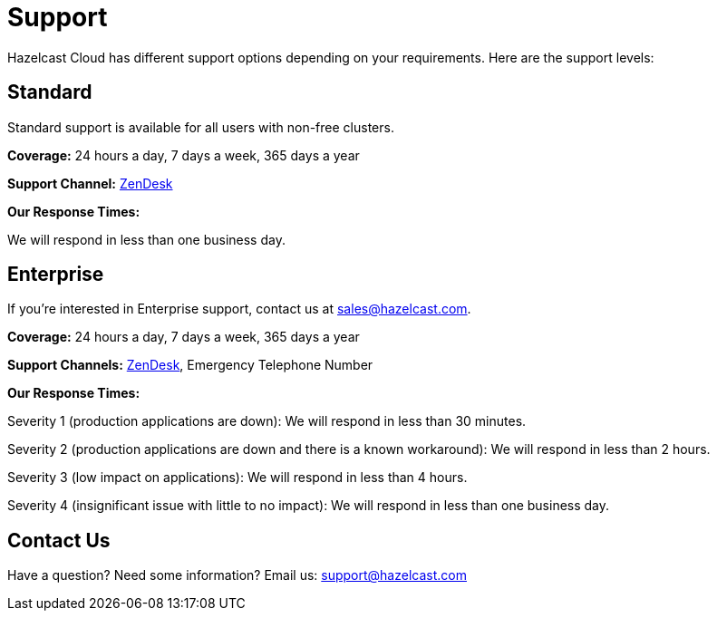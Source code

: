 = Support
:url-zendesk-hazelcast: https://hazelcast.zendesk.com/

Hazelcast Cloud has different support options depending on your requirements. Here are the support levels:

== Standard

Standard support is available for all users with non-free clusters.

*Coverage:* 24 hours a day, 7 days a week, 365 days a year

*Support Channel:* link:{url-zendesk-hazelcast}[ZenDesk]

*Our Response Times:*

We will respond in less than one business day.

== Enterprise

If you're interested in Enterprise support, contact us at mailto:sales@hazelcast.com[].

*Coverage:* 24 hours a day, 7 days a week, 365 days a year

*Support Channels:* link:{url-zendesk-hazelcast}[ZenDesk], Emergency Telephone Number

*Our Response Times:*

Severity 1 (production applications are down): We will respond in less than 30 minutes.

Severity 2 (production applications are down and there is a known workaround): We will respond in less than 2 hours.

Severity 3 (low impact on applications): We will respond in less than 4 hours.

Severity 4 (insignificant issue with little to no impact): We will respond in less than one business day.

== Contact Us

Have a question? Need some information? Email us: mailto:support@hazelcast.com[]
